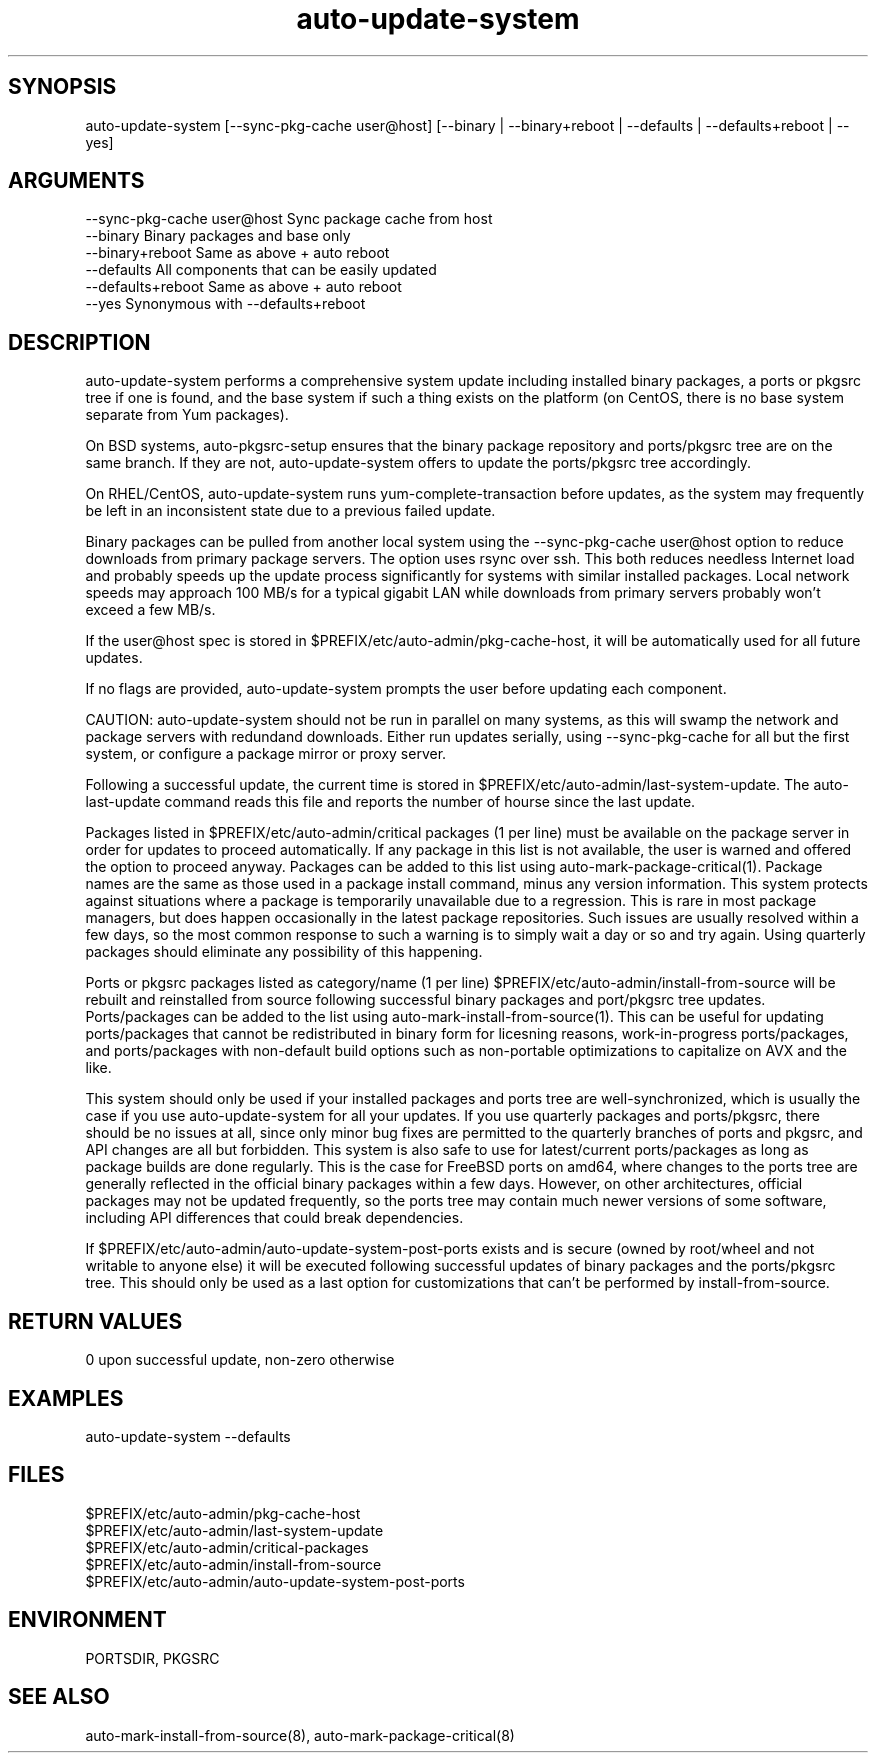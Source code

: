 \" Generated by script2man from auto-update-system
.TH auto-update-system 8

\" Convention:
\" Underline anything that is typed verbatim - commands, etc.
.SH SYNOPSIS
.PP
.nf 
.na
auto-update-system [--sync-pkg-cache user@host] \
[--binary | --binary+reboot | --defaults | --defaults+reboot | --yes]
.ad
.fi

.SH ARGUMENTS
.nf
.na
--sync-pkg-cache user@host  Sync package cache from host
--binary                    Binary packages and base only
--binary+reboot             Same as above + auto reboot
--defaults                  All components that can be easily updated
--defaults+reboot           Same as above + auto reboot
--yes                       Synonymous with --defaults+reboot
.ad
.fi

.SH DESCRIPTION

auto-update-system performs a comprehensive system update
including installed binary packages, a ports or pkgsrc tree if
one is found, and the base system if such a thing exists on the
platform (on CentOS, there is no base system separate from Yum
packages).

On BSD systems, auto-pkgsrc-setup ensures that the binary package
repository and ports/pkgsrc tree are on the same branch.  If they
are not, auto-update-system offers to update the ports/pkgsrc
tree accordingly.

On RHEL/CentOS, auto-update-system runs yum-complete-transaction
before updates, as the system may frequently be left in an
inconsistent state due to a previous failed update.

Binary packages can be pulled from another local system using the
--sync-pkg-cache user@host option to reduce downloads from primary
package servers.  The option uses rsync over ssh.
This both reduces needless Internet load and probably
speeds up the update process significantly for systems with similar
installed packages.  Local network speeds may approach 100 MB/s
for a typical gigabit LAN while downloads from primary servers
probably won't exceed a few MB/s.

If the user@host spec is stored in
$PREFIX/etc/auto-admin/pkg-cache-host, it will be automatically
used for all future updates.

If no flags are provided, auto-update-system prompts the user
before updating each component.

CAUTION: auto-update-system should not be run in parallel on
many systems, as this will swamp the network and package servers
with redundand downloads.  Either run updates serially, using
--sync-pkg-cache for all but the first system, or configure a
package mirror or proxy server.

Following a successful update, the current time is stored in
$PREFIX/etc/auto-admin/last-system-update.  The auto-last-update
command reads this file and reports the number of hourse since the
last update.

Packages listed in $PREFIX/etc/auto-admin/critical packages
(1 per line) must be available on the package server in order for
updates to proceed automatically.  If any package in this list is
not available, the user is warned and offered the option to
proceed anyway.  Packages can be added to this list using
auto-mark-package-critical(1).
Package names are the same as those used in a
package install command, minus any version information.  This
system protects against situations where a package is temporarily
unavailable due to a regression.  This is rare in most package
managers, but does happen occasionally in the latest package
repositories.  Such issues are usually resolved within a few days,
so the most common response to such a warning is to simply wait a
day or so and try again.  Using quarterly packages should
eliminate any possibility of this happening.

Ports or pkgsrc packages listed as category/name (1 per line)
$PREFIX/etc/auto-admin/install-from-source will be rebuilt and
reinstalled from source following successful binary packages and
port/pkgsrc tree updates.  Ports/packages can be added to the list
using auto-mark-install-from-source(1).  This can be useful for updating
ports/packages that cannot be redistributed in binary form
for licesning reasons, work-in-progress ports/packages, and
ports/packages with non-default build options such as non-portable
optimizations to capitalize on AVX and the like.

This system should only be used if your
installed packages and ports tree are well-synchronized, which is
usually the case if you use auto-update-system for all your updates.
If you use quarterly packages and ports/pkgsrc, there should be no
issues at all, since only minor bug fixes are permitted to the
quarterly branches of ports and pkgsrc, and API changes are
all but forbidden.  This system is also safe to use for
latest/current ports/packages as long as package builds are done
regularly.  This is the case for FreeBSD ports on amd64, where
changes to the ports tree are generally reflected in the official
binary packages within a few days.  However, on other architectures,
official packages may not be updated frequently, so the ports tree
may contain much newer versions of some software, including API
differences that could break dependencies.

If $PREFIX/etc/auto-admin/auto-update-system-post-ports exists and
is secure (owned by root/wheel and not writable to anyone else)
it will be executed following successful updates of binary packages
and the ports/pkgsrc tree.  This should only be used as a last
option for customizations that can't be performed by
install-from-source.

.SH RETURN VALUES

0 upon successful update, non-zero otherwise

.SH EXAMPLES
.nf
.na
auto-update-system --defaults
.ad
.fi

.SH FILES
.nf
.na
$PREFIX/etc/auto-admin/pkg-cache-host
$PREFIX/etc/auto-admin/last-system-update
$PREFIX/etc/auto-admin/critical-packages
$PREFIX/etc/auto-admin/install-from-source
$PREFIX/etc/auto-admin/auto-update-system-post-ports
.ad
.fi

.SH ENVIRONMENT

PORTSDIR, PKGSRC

.SH SEE ALSO

auto-mark-install-from-source(8), auto-mark-package-critical(8)
